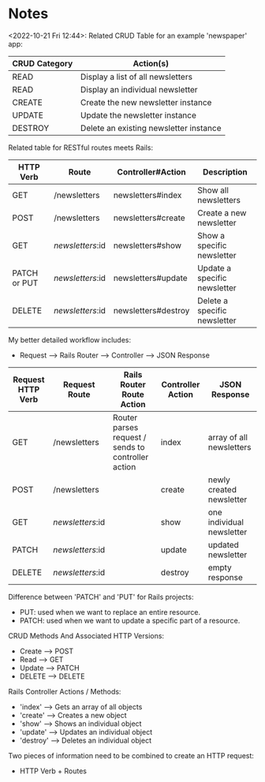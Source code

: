* Notes
<2022-10-21 Fri 12:44>: Related CRUD Table for an example 'newspaper' app:
|---------------+----------------------------------------|
| CRUD Category | Action(s)                              |
|---------------+----------------------------------------|
| READ          | Display a list of all newsletters      |
| READ          | Display an individual newsletter       |
| CREATE        | Create the new newsletter instance     |
| UPDATE        | Update the newsletter instance         |
| DESTROY       | Delete an existing newsletter instance |
|---------------+----------------------------------------|

Related table for RESTful routes meets Rails:
|--------------+------------------+---------------------+------------------------------|
| HTTP Verb    | Route            | Controller#Action   | Description                  |
|--------------+------------------+---------------------+------------------------------|
| GET          | /newsletters     | newsletters#index   | Show all newsletters         |
| POST         | /newsletters     | newsletters#create  | Create a new newsletter      |
| GET          | /newsletters/:id | newsletters#show    | Show a specific newsletter   |
| PATCH or PUT | /newsletters/:id | newsletters#update  | Update a specific newsletter |
| DELETE       | /newsletters/:id | newsletters#destroy | Delete a specific newsletter |
|--------------+------------------+---------------------+------------------------------|

My better detailed workflow includes:
- Request --> Rails Router --> Controller --> JSON Response

|-------------------+------------------+-----------------------------------------------------+-------------------+---------------------------|
| Request HTTP Verb | Request Route    | Rails Router Route Action                           | Controller Action | JSON Response             |
|-------------------+------------------+-----------------------------------------------------+-------------------+---------------------------|
| GET               | /newsletters     | Router parses request  / sends to controller action | index             | array of all newsletters  |
| POST              | /newsletters     |                                                     | create            | newly created newsletter  |
| GET               | /newsletters/:id |                                                     | show              | one individual newsletter |
| PATCH             | /newsletters/:id |                                                     | update            | updated newsletter        |
| DELETE            | /newsletters/:id |                                                     | destroy           | empty response            |
|-------------------+------------------+-----------------------------------------------------+-------------------+---------------------------|

Difference between 'PATCH' and 'PUT' for Rails projects:
- PUT: used when we want to replace an entire resource.
- PATCH: used when we want to update a specific part of a resource.

CRUD Methods And Associated HTTP Versions:
- Create --> POST
- Read --> GET
- Update --> PATCH
- DELETE --> DELETE

Rails Controller Actions / Methods:
- 'index' --> Gets an array of all objects
- 'create' --> Creates a new object
- 'show' --> Shows an individual object
- 'update' --> Updates an individual object
- 'destroy' --> Deletes an individual object

Two pieces of information need to be combined to create an HTTP request:
- HTTP Verb + Routes
